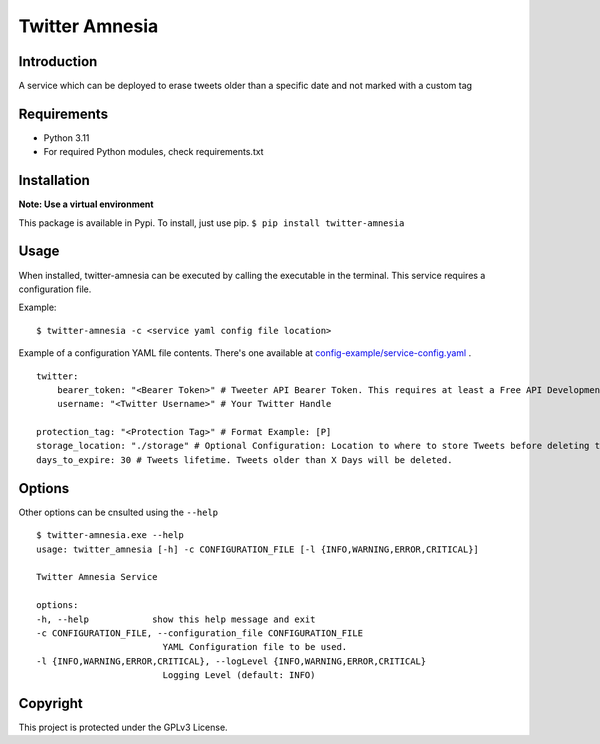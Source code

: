 Twitter Amnesia
===============

.. image:: https://badge.fury.io/py/twitter-amnesia.svg
    :target: https://badge.fury.io/py/twitter-amnesia

.. image:: https://circleci.com/gh/ClaymorePT/twitter-amnesia.svg?style=svg
    :target: https://circleci.com/gh/ClaymorePT/twitter-amnesia

Introduction
~~~~~~~~~~~~

A service which can be deployed to erase tweets older than a specific
date and not marked with a custom tag

Requirements
~~~~~~~~~~~~

-  Python 3.11
-  For required Python modules, check requirements.txt

Installation
~~~~~~~~~~~~

**Note: Use a virtual environment**

This package is available in Pypi.
To install, just use pip.
``$ pip install twitter-amnesia``

Usage
~~~~~

When installed, twitter-amnesia can be executed by calling the
executable in the terminal. This service requires a configuration file.

Example:
::

   $ twitter-amnesia -c <service yaml config file location>


Example of a configuration YAML file contents. There's one available at `config-example/service-config.yaml <config-example/service-config.yaml>`_ .
::

    twitter:
        bearer_token: "<Bearer Token>" # Tweeter API Bearer Token. This requires at least a Free API Development Account
        username: "<Twitter Username>" # Your Twitter Handle

    protection_tag: "<Protection Tag>" # Format Example: [P]
    storage_location: "./storage" # Optional Configuration: Location to where to store Tweets before deleting them.
    days_to_expire: 30 # Tweets lifetime. Tweets older than X Days will be deleted.




Options
~~~~~~~

Other options can be cnsulted using the ``--help``

::

   $ twitter-amnesia.exe --help
   usage: twitter_amnesia [-h] -c CONFIGURATION_FILE [-l {INFO,WARNING,ERROR,CRITICAL}]

   Twitter Amnesia Service

   options:
   -h, --help            show this help message and exit
   -c CONFIGURATION_FILE, --configuration_file CONFIGURATION_FILE
                           YAML Configuration file to be used.
   -l {INFO,WARNING,ERROR,CRITICAL}, --logLevel {INFO,WARNING,ERROR,CRITICAL}
                           Logging Level (default: INFO)

Copyright
~~~~~~~~~

This project is protected under the GPLv3 License.
